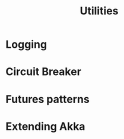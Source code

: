 #+TITLE: Utilities
#+VERSION: 2.6.15
#+STARTUP: overview
#+STARTUP: entitiespretty

* Logging
* Circuit Breaker
* Futures patterns
* Extending Akka
